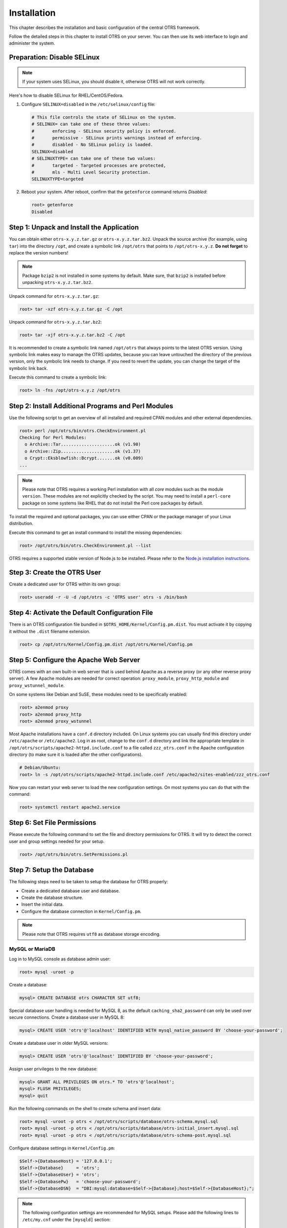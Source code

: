 Installation
============

This chapter describes the installation and basic configuration of the central OTRS framework.

Follow the detailed steps in this chapter to install OTRS on your server. You can then use its web interface to login and administer the system.


Preparation: Disable SELinux
----------------------------

.. note::

   If your system uses SELinux, you should disable it, otherwise OTRS will not work correctly.

Here's how to disable SELinux for RHEL/CentOS/Fedora.

1. Configure ``SELINUX=disabled`` in the ``/etc/selinux/config`` file:

   .. code-block:: none

      # This file controls the state of SELinux on the system.
      # SELINUX= can take one of these three values:
      #       enforcing - SELinux security policy is enforced.
      #       permissive - SELinux prints warnings instead of enforcing.
      #       disabled - No SELinux policy is loaded.
      SELINUX=disabled
      # SELINUXTYPE= can take one of these two values:
      #       targeted - Targeted processes are protected,
      #       mls - Multi Level Security protection.
      SELINUXTYPE=targeted

2. Reboot your system. After reboot, confirm that the ``getenforce`` command returns *Disabled*:

   .. code-block:: bash

      root> getenforce
      Disabled


Step 1: Unpack and Install the Application
------------------------------------------

You can obtain either ``otrs-x.y.z.tar.gz`` or ``otrs-x.y.z.tar.bz2``. Unpack the source archive (for example, using ``tar``) into the directory ``/opt``, and create a symbolic link ``/opt/otrs`` that points to ``/opt/otrs-x.y.z``. **Do not forget** to replace the version numbers!

.. note::

   Package ``bzip2`` is not installed in some systems by default. Make sure, that ``bzip2`` is installed before unpacking ``otrs-x.y.z.tar.bz2``.

Unpack command for ``otrs-x.y.z.tar.gz``:

.. code-block:: bash

   root> tar -xzf otrs-x.y.z.tar.gz -C /opt

Unpack command for ``otrs-x.y.z.tar.bz2``:

.. code-block:: bash

   root> tar -xjf otrs-x.y.z.tar.bz2 -C /opt

It is recommended to create a symbolic link named ``/opt/otrs`` that always points to the latest OTRS version. Using symbolic link makes easy to manage the OTRS updates, because you can leave untouched the directory of the previous version, only the symbolic link needs to change. If you need to revert the update, you can change the target of the symbolic link back.

Execute this command to create a symbolic link:

.. code-block:: bash

   root> ln -fns /opt/otrs-x.y.z /opt/otrs


Step 2: Install Additional Programs and Perl Modules
----------------------------------------------------

Use the following script to get an overview of all installed and required CPAN modules and other external dependencies.

.. code-block:: none

   root> perl /opt/otrs/bin/otrs.CheckEnvironment.pl
   Checking for Perl Modules:
     o Archive::Tar.....................ok (v1.90)
     o Archive::Zip.....................ok (v1.37)
     o Crypt::Eksblowfish::Bcrypt.......ok (v0.009)
   ...

.. note::

   Please note that OTRS requires a working Perl installation with all *core* modules such as the module ``version``. These modules are not explicitly checked by the script. You may need to install a ``perl-core`` package on some systems like RHEL that do not install the Perl core packages by default.

To install the required and optional packages, you can use either CPAN or the package manager of your Linux distribution.

Execute this command to get an install command to install the missing dependencies:

.. code-block:: bash

   root> /opt/otrs/bin/otrs.CheckEnvironment.pl --list

OTRS requires a supported stable version of Node.js to be installed. Please refer to the `Node.js installation instructions <https://nodejs.org/en/download/package-manager/>`__.


Step 3: Create the OTRS User
----------------------------

Create a dedicated user for OTRS within its own group:

.. code-block:: bash

   root> useradd -r -U -d /opt/otrs -c 'OTRS user' otrs -s /bin/bash


Step 4: Activate the Default Configuration File
-----------------------------------------------

There is an OTRS configuration file bundled in ``$OTRS_HOME/Kernel/Config.pm.dist``. You must activate it by copying it without the ``.dist`` filename extension.

.. code-block:: bash

   root> cp /opt/otrs/Kernel/Config.pm.dist /opt/otrs/Kernel/Config.pm


Step 5: Configure the Apache Web Server
---------------------------------------

OTRS comes with an own built-in web server that is used behind Apache as a reverse proxy (or any other reverse proxy server). A few Apache modules are needed for correct operation: ``proxy_module``, ``proxy_http_module`` and ``proxy_wstunnel_module``.

On some systems like Debian and SuSE, these modules need to be specifically enabled:

.. code-block:: bash

   root> a2enmod proxy
   root> a2enmod proxy_http
   root> a2enmod proxy_wstunnel

Most Apache installations have a ``conf.d`` directory included. On Linux systems you can usually find this directory under ``/etc/apache`` or ``/etc/apache2``. Log in as root, change to the ``conf.d`` directory and
link the appropriate template in ``/opt/otrs/scripts/apache2-httpd.include.conf`` to a file called
``zzz_otrs.conf`` in the Apache configuration directory (to make sure it is loaded after the other configurations).

.. code-block:: bash

   # Debian/Ubuntu:
   root> ln -s /opt/otrs/scripts/apache2-httpd.include.conf /etc/apache2/sites-enabled/zzz_otrs.conf

Now you can restart your web server to load the new configuration settings. On most systems you can do that with the command:

.. code-block:: bash

   root> systemctl restart apache2.service


Step 6: Set File Permissions
----------------------------

Please execute the following command to set the file and directory permissions for OTRS. It will try to detect the correct user and group settings needed for your setup.

.. code-block:: bash

   root> /opt/otrs/bin/otrs.SetPermissions.pl


Step 7: Setup the Database
--------------------------

The following steps need to be taken to setup the database for OTRS properly:

- Create a dedicated database user and database.
- Create the database structure.
- Insert the initial data.
- Configure the database connection in ``Kernel/Config.pm``.

.. note::

   Please note that OTRS requires ``utf8`` as database storage encoding.

MySQL or MariaDB
~~~~~~~~~~~~~~~~

Log in to MySQL console as database admin user:

.. code-block:: bash

   root> mysql -uroot -p

Create a database:

.. code-block:: bash

   mysql> CREATE DATABASE otrs CHARACTER SET utf8;

Special database user handling is needed for MySQL 8, as the default ``caching_sha2_password`` can only be used over secure connections. Create a database user in MySQL 8:

.. code-block:: bash

   mysql> CREATE USER 'otrs'@'localhost' IDENTIFIED WITH mysql_native_password BY 'choose-your-password';

Create a database user in older MySQL versions:

.. code-block:: bash

   mysql> CREATE USER 'otrs'@'localhost' IDENTIFIED BY 'choose-your-password';

Assign user privileges to the new database:

.. code-block:: bash

   mysql> GRANT ALL PRIVILEGES ON otrs.* TO 'otrs'@'localhost';
   mysql> FLUSH PRIVILEGES;
   mysql> quit

Run the following commands on the shell to create schema and insert data:

.. code-block:: bash

   root> mysql -uroot -p otrs < /opt/otrs/scripts/database/otrs-schema.mysql.sql
   root> mysql -uroot -p otrs < /opt/otrs/scripts/database/otrs-initial_insert.mysql.sql
   root> mysql -uroot -p otrs < /opt/otrs/scripts/database/otrs-schema-post.mysql.sql

Configure database settings in ``Kernel/Config.pm``:

.. code-block:: perl

   $Self->{DatabaseHost} = '127.0.0.1';
   $Self->{Database}     = 'otrs';
   $Self->{DatabaseUser} = 'otrs';
   $Self->{DatabasePw}   = 'choose-your-password';
   $Self->{DatabaseDSN}  = "DBI:mysql:database=$Self->{Database};host=$Self->{DatabaseHost};";

.. note::

   The following configuration settings are recommended for MySQL setups. Please add the following lines to ``/etc/my.cnf`` under the ``[mysqld]`` section:

   .. code-block:: ini

      max_allowed_packet   = 64M
      query_cache_size     = 32M
      innodb_log_file_size = 256M


PostgreSQL
~~~~~~~~~~

.. note::

   We assume, that OTRS and PostgreSQL server run on the same machine and PostgreSQL uses *Peer* authentication method. For more information see the `Client Authentication <https://www.postgresql.org/docs/current/client-authentication.html>`__ section in the PostgreSQL manual.

Switch to ``postgres`` user:

.. code-block:: bash

   root> su - postgres

Create a database user:

.. code-block:: bash

   postgres> createuser otrs

Create a database:

.. code-block:: bash

   postgres> createdb --encoding=UTF8 --owner=otrs otrs

Run the following commands on the shell to create schema and insert data:

.. code-block:: bash

   otrs> psql < /opt/otrs/scripts/database/otrs-schema.postgresql.sql
   otrs> psql < /opt/otrs/scripts/database/otrs-initial_insert.postgresql.sql
   otrs> psql < /opt/otrs/scripts/database/otrs-schema-post.postgresql.sql

Configure database settings in ``Kernel/Config.pm``:

.. code-block:: perl

   $Self->{DatabaseHost} = '127.0.0.1';
   $Self->{Database}     = 'otrs';
   $Self->{DatabaseUser} = 'otrs';
   $Self->{DatabasePw}   = 'choose-your-password';
   $Self->{DatabaseDSN}  = "DBI:Pg:dbname=$Self->{Database};host=$Self->{DatabaseHost};";


Finishing the Database Setup
~~~~~~~~~~~~~~~~~~~~~~~~~~~~

To verify your database setup, run the following command:

.. code-block:: none

   otrs> /opt/otrs/bin/otrs.Console.pl Maint::Database::Check
   Trying to connect to database 'DBI:Pg:dbname=otrs;host=localhost' with user 'otrs'...
   Connection successful.

Once the database is configured correctly, please initialize the system configuration with the following command:

.. code-block:: none

   otrs> /opt/otrs/bin/otrs.Console.pl Maint::Config::Rebuild
   Rebuilding the system configuration...
   Done.

.. note::

   For security reasons, please change the default password of the admin user ``root@localhost`` by generating a random password:

   .. code-block:: none

      otrs> /opt/otrs/bin/otrs.Console.pl Admin::User::SetPassword root@localhost
      Generated password 'rtB98S55kuc9'.
      Successfully set password for user 'root@localhost'.

   You can also choose to set your own password:

   .. code-block:: none

      otrs> /opt/otrs/bin/otrs.Console.pl Admin::User::SetPassword root@localhost your-own-password
      Successfully set password for user 'root@localhost'


Step 8: Setup Elasticsearch Cluster
-----------------------------------

OTRS requires an active cluster of Elasticsearch 6.0 or higher. The easiest way is to `setup Elasticsearch <https://www.elastic.co/guide/en/elasticsearch/reference/current/setup.html>`__ on the same host as OTRS and binding it to its default port. With that, no further configuration in OTRS is needed.

Additionally, OTRS requires plugins to be installed into Elasticsearch:

.. code-block:: bash

   root> /usr/share/elasticsearch/bin/elasticsearch-plugin install --batch ingest-attachment
   root> /usr/share/elasticsearch/bin/elasticsearch-plugin install --batch analysis-icu

.. note::

   Restart Elasticsearch afterwards, or indexes will not be built.

To verify the Elasticsearch installation, you can use the following command:

.. code-block:: none

   otrs> /opt/otrs/bin/otrs.Console.pl Maint::DocumentSearch::Check
   Trying to connect to cluster...
     Connection successful.


Step 9: Start the OTRS Daemon and Web Server
--------------------------------------------

The new OTRS daemon is responsible for handling any asynchronous and recurring tasks in OTRS. The built-in OTRS web server process handles the web requests handed over from Apache. Both processes must be started from the ``otrs`` user.

.. code-block:: bash

   otrs> /opt/otrs/bin/otrs.Daemon.pl start
   otrs> /opt/otrs/bin/otrs.WebServer.pl


Step 10: First Login
--------------------

Now you are ready to login to your system at http://localhost/otrs/index.pl as user ``root@localhost`` with the password that was generated (see above).

Use http://localhost to access the external interface.


Step 11: Setup Systemd Files
----------------------------

OTRS comes with example systemd configuration files that can be used to make sure that the OTRS daemon and web server are started automatically after the system starts.

.. code-block:: bash

   root> cd /opt/otrs/scripts/systemd
   root> for UNIT in *.service; do cp -vf $UNIT /usr/lib/systemd/system/; systemctl enable $UNIT; done

With this step, the basic system setup is finished.


Step 12: Setup Bash Auto-Completion (optional)
----------------------------------------------

All regular OTRS command line operations happen via the OTRS console interface. This provides an auto completion for the bash shell which makes finding the right command and options much easier.

You can activate the bash auto-completion by installing the package ``bash-completion``. It will automatically detect and load the file ``/opt/otrs/.bash_completion`` for the ``otrs`` user.

After restarting your shell, you can just type this command followed by TAB, and it will list all available commands:

.. code-block:: bash

   otrs> /opt/otrs/bin/otrs.Console.pl

If you type a few characters of the command name, TAB will show all matching commands. After typing a complete command, all possible options and arguments will be shown by pressing TAB.

.. note::
   By problems you can source it in your ~/.bashrc by adding this line:

   .. code-block:: bash

      source /opt/otrs/.bash_completion


Step 13: Further Information
----------------------------

We advise you to read the OTRS :doc:`performance-tuning` chapter.
